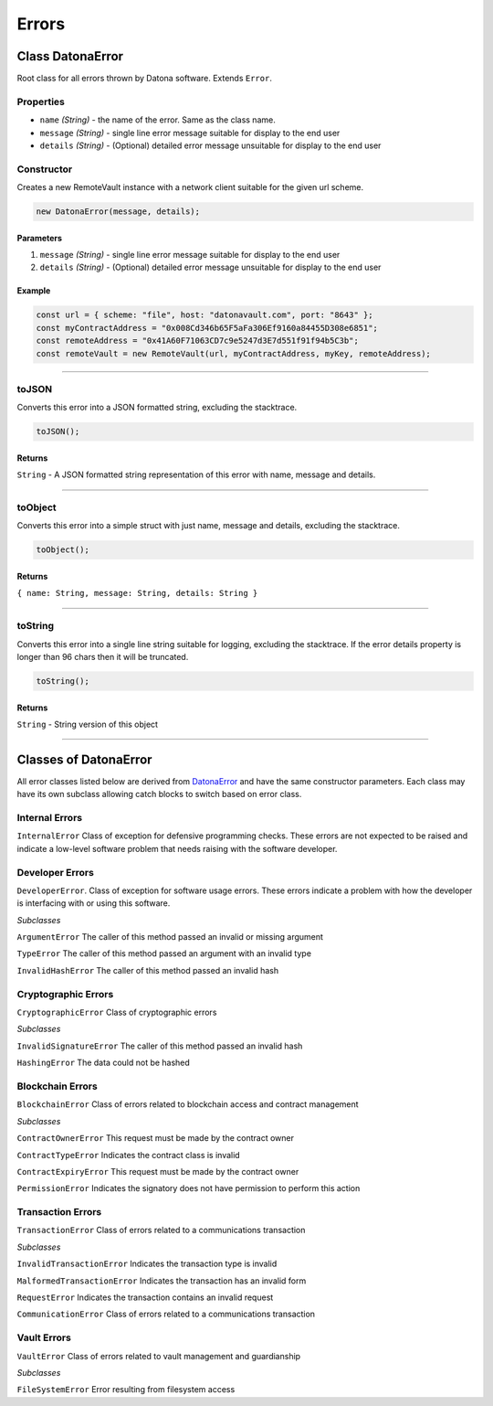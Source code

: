 ##################
Errors
##################

.. _DatonaError:

****************************
Class DatonaError
****************************

Root class for all errors thrown by Datona software.  Extends ``Error``.

Properties
==========

* ``name`` *(String)* - the name of the error.  Same as the class name.
* ``message`` *(String)* - single line error message suitable for display to the end user
* ``details`` *(String)* - (Optional) detailed error message unsuitable for display to the end user

Constructor
===========

Creates a new RemoteVault instance with a network client suitable for the given url scheme.

.. code-block:: javascript

    new DatonaError(message, details);

----------
Parameters
----------

1. ``message`` *(String)* - single line error message suitable for display to the end user
2. ``details`` *(String)* - (Optional) detailed error message unsuitable for display to the end user

-------
Example
-------

.. code-block:: javascript

  const url = { scheme: "file", host: "datonavault.com", port: "8643" };
  const myContractAddress = "0x008Cd346b65F5aFa306Ef9160a84455D308e6851";
  const remoteAddress = "0x41A60F71063CD7c9e5247d3E7d551f91f94b5C3b";
  const remoteVault = new RemoteVault(url, myContractAddress, myKey, remoteAddress);

-----------------------------------------------------------------------------

toJSON
======

Converts this error into a JSON formatted string, excluding the stacktrace.

.. code-block:: javascript

    toJSON();

-------
Returns
-------

``String`` - A JSON formatted string representation of this error with name, message and details.

-----------------------------------------------------------------------------


toObject
========

Converts this error into a simple struct with just name, message and details, excluding the stacktrace.

.. code-block:: javascript

    toObject();

-------
Returns
-------

``{ name: String, message: String, details: String }``

-----------------------------------------------------------------------------


toString
========

Converts this error into a single line string suitable for logging, excluding the stacktrace.  If the error details property is longer than 96 chars then it will be truncated.

.. code-block:: javascript

    toString();

-------
Returns
-------

``String`` - String version of this object

-----------------------------------------------------------------------------

**********************
Classes of DatonaError
**********************

All error classes listed below are derived from `DatonaError`_ and have the same constructor parameters.  Each class may have its own subclass allowing catch blocks to switch based on error class.


Internal Errors
===============

``InternalError`` Class of exception for defensive programming checks. These errors are not expected to be raised and indicate a low-level software problem that needs raising with the software developer.


Developer Errors
================

``DeveloperError``.  Class of exception for software usage errors. These errors indicate a problem with how the developer is interfacing with or using this software.

*Subclasses*

``ArgumentError`` The caller of this method passed an invalid or missing argument

``TypeError`` The caller of this method passed an argument with an invalid type

``InvalidHashError`` The caller of this method passed an invalid hash


Cryptographic Errors
====================

``CryptographicError`` Class of cryptographic errors

*Subclasses*

``InvalidSignatureError`` The caller of this method passed an invalid hash

``HashingError`` The data could not be hashed


Blockchain Errors
=================

``BlockchainError`` Class of errors related to blockchain access and contract management

*Subclasses*

``ContractOwnerError`` This request must be made by the contract owner

``ContractTypeError`` Indicates the contract class is invalid

``ContractExpiryError`` This request must be made by the contract owner

``PermissionError`` Indicates the signatory does not have permission to perform this action


Transaction Errors
==================

``TransactionError`` Class of errors related to a communications transaction

*Subclasses*

``InvalidTransactionError`` Indicates the transaction type is invalid

``MalformedTransactionError`` Indicates the transaction has an invalid form

``RequestError`` Indicates the transaction contains an invalid request

``CommunicationError`` Class of errors related to a communications transaction


Vault Errors
============

``VaultError`` Class of errors related to vault management and guardianship

*Subclasses*

``FileSystemError`` Error resulting from filesystem access
